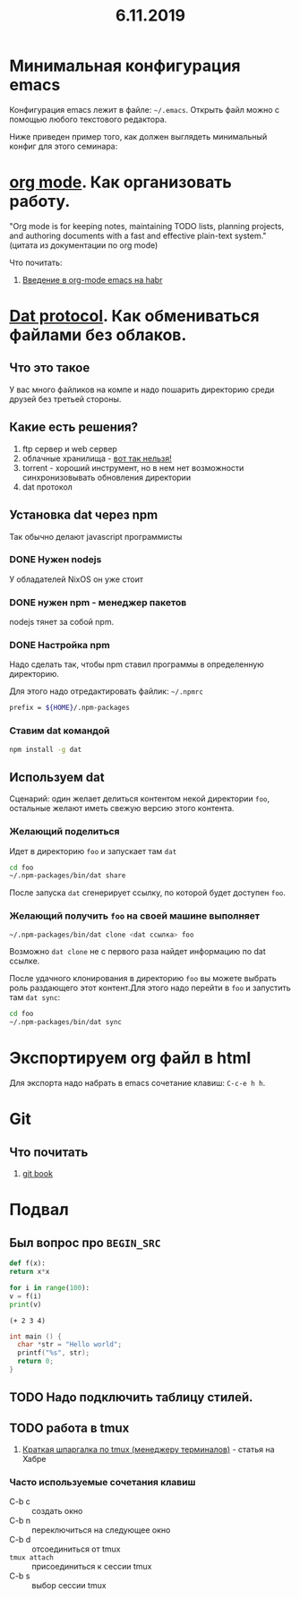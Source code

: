 #+TITLE: 6.11.2019
#+HTML_HEAD: <link rel="stylesheet" type="text/css" href="org.css" />
#+HTML_HEAD: <style>div.figure img {max-height:300px;max-width:900px;}</style>
#+HTML_HEAD_EXTRA: <style>.org-src-container {background-color: #303030; color: #e5e5e5;}</style>

* Минимальная конфигурация emacs
  Конфигурация emacs лежит в файле: =~/.emacs=. Открыть файл можно с
  помощью любого текстового редактора.

  Ниже приведен пример того, как должен выглядеть минимальный конфиг
  для этого семинара:
  
  #+INCLUDE: ~/.emacs src elisp

* [[https://orgmode.org/][org mode]]. Как организовать работу. 
  "Org mode is for keeping notes, maintaining TODO lists, planning
  projects, and authoring documents with a fast and effective
  plain-text system." (цитата из документации по org mode)

  Что почитать:
  1. [[https://habr.com/ru/post/105300/][Введение в org-mode emacs на habr]]
     
* [[https://dat.foundation/][Dat protocol]]. Как обмениваться файлами без облаков. 
** Что это такое
   У вас много файликов на компе и надо пошарить директорию среди
   друзей без третьей стороны. 

** Какие есть решения?
   1. ftp сервер и web сервер
   2. облачные хранилища - _вот так нельзя!_
   3. torrent - хороший инструмент, но в нем нет возможности
      синхронизовывать обновления директории
   4. dat протокол

** Установка dat через npm
   Так обычно делают javascript программисты

*** DONE Нужен nodejs
    У обладателей NixOS он уже стоит
*** DONE нужен npm - менеджер пакетов
    nodejs тянет за собой npm.
*** DONE Настройка npm
    Надо сделать так, чтобы npm ставил программы в определенную
    директорию.

    Для этого надо отредактировать файлик: =~/.npmrc=
    #+BEGIN_SRC sh
    prefix = ${HOME}/.npm-packages
    #+END_SRC

*** Ставим dat командой
    #+BEGIN_SRC sh
      npm install -g dat
    #+END_SRC

** Используем dat
   Сценарий: один желает делиться контентом некой директории =foo=,
   остальные желают иметь свежую версию этого контента.
*** Желающий поделиться
    Идет в директорию =foo= и запускает там =dat=
    #+BEGIN_SRC sh
      cd foo
      ~/.npm-packages/bin/dat share 
    #+END_SRC

    После запуска =dat= сгенерирует ссылку, по которой будет доступен
    =foo=.
*** Желающий получить =foo= на своей машине выполняет
    #+BEGIN_SRC sh
      ~/.npm-packages/bin/dat clone <dat ссылка> foo
    #+END_SRC

    Возможно =dat clone= не с первого раза найдет информацию по dat
    ссылке.

    После удачного клонирования в директорию =foo= вы можете выбрать
    роль раздающего этот контент.Для этого надо перейти в =foo= и
    запустить там =dat sync=:

    #+BEGIN_SRC sh
      cd foo
      ~/.npm-packages/bin/dat sync
    #+END_SRC

* Экспортируем org файл в html
   Для экспорта надо набрать в emacs сочетание клавиш: =C-c-e h h=.

* Git
** Что почитать
   1. [[https://git-scm.com/book/ru/v2][git book]]

* Подвал
** Был вопрос про =BEGIN_SRC=
  #+BEGIN_SRC python
    def f(x):
	return x*x

    for i in range(100):
	v = f(i)
	print(v)
  #+END_SRC

  #+BEGIN_SRC elisp
    (+ 2 3 4)
  #+END_SRC

  #+BEGIN_SRC c
    int main () {
      char *str = "Hello world";
      printf("%s", str);
      return 0;
    }
  #+END_SRC
** TODO Надо подключить таблицу стилей.
** TODO работа в tmux
   1. [[https://habr.com/ru/post/126996/][Краткая шпаргалка по tmux (менеджеру терминалов)]] - статья на Хабре

*** Часто используемые сочетания клавиш
    - C-b c :: создать окно
    - C-b n :: переключиться на следующее окно
    - C-b d :: отсоединиться от tmux
    - =tmux attach= :: присоединиться к сессии tmux
    - C-b s :: выбор сессии tmux
